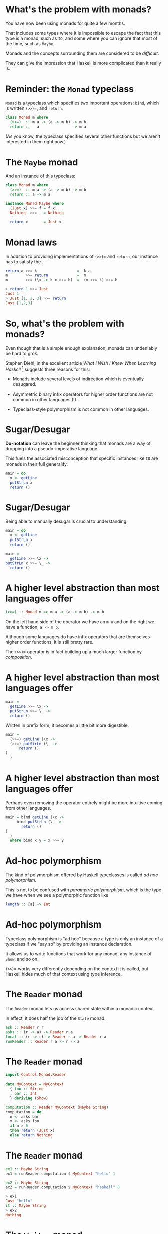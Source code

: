 * What's the problem with monads?

You have now been using monads for quite a few months.

That includes some types where it is impossible to escape the fact that
this type is a monad, such as =IO=, and some where you can ignore that
most of the time, such as =Maybe=.

Monads and the concepts surrounding them are considered to be
/difficult/.

They can give the impression that Haskell is more complicated than it
really is.

* Reminder: the =Monad= typeclass

=Monad= is a typeclass which specifies two important operations: =bind=,
which is written =(>>=)=, and =return=.

#+BEGIN_SRC haskell 
class Monad m where
  (>>=)  :: m a -> (a -> m b) -> m b
  return ::   a               -> m a
#+END_SRC

(As you know, the typeclass specifies several other functions but we
aren't interested in them right now.)

* The =Maybe= monad

And an instance of this typeclass:

#+BEGIN_SRC haskell 
class Monad m where
  (>>=)  :: m a -> (a -> m b) -> m b
  return :: a -> m a

instance Monad Maybe where
  (Just x) >>= f = f x
  Nothing  >>= _ = Nothing

  return x       = Just x
#+END_SRC

* Monad laws

In addition to providing implementations of =(>>=)= and =return=, our
instance has to satisfy the .

#+BEGIN_SRC haskell
return a >>= k                  =  k a
m        >>= return             =  m
m        >>= (\x -> k x >>= h)  =  (m >>= k) >>= h

> return 1 >>= Just
Just 1
> Just [1, 2, 3] >>= return
Just [1,2,3]
#+END_SRC

* So, what's the problem with monads?

Even though that is a simple enough explanation, monads can undeniably
be hard to grok.

Stephen Diehl, in the excellent article /What I Wish I Knew When
Learning Haskell/ [1] suggests three reasons for this:

- Monads include several levels of indirection which is eventually
  desugared.

- Asymmetric binary infix operators for higher order functions are not
  common in other languages (!).

- Typeclass-style polymorphism is not common in other languages.

[1] [[http://dev.stephendiehl.com/hask/]]

* Sugar/Desugar

*Do-notation* can leave the beginner thinking that monads are a way of
dropping into a pseudo-imperative language.

This fuels the associated misconception that specific instances like
=IO= are monads in their full generality.

#+BEGIN_SRC haskell
main = do
  x <- getLine
  putStrLn x
  return ()
#+END_SRC

* Sugar/Desugar

Being able to manually desugar is crucial to understanding.

#+BEGIN_SRC haskell
main = do
  x <- getLine
  putStrLn x
  return ()

main =
  getLine >>= \x ->
putStrLn x >>= \_ ->
  return ()
#+END_SRC

* A higher level abstraction than most languages offer

#+BEGIN_SRC haskell
(>>=) :: Monad m => m a -> (a -> m b) -> m b
#+END_SRC

On the left hand side of the operator we have an =m a= and on the right
we have a function, =a -> m b=.

Although some languages do have infix operators that are themselves
higher order functions, it is still pretty rare.

The =(>>=)= operator is in fact building up a much larger function by
/composition/.

* A higher level abstraction than most languages offer

#+BEGIN_SRC haskell
main =
  getLine >>= \x ->
  putStrLn >>= \_ ->
  return ()
#+END_SRC

Written in prefix form, it becomes a little bit more digestible.

#+BEGIN_SRC haskell
main =
  (>>=) getLine (\x ->
  (>>=) putStrLn (\_ ->
      return ()
)
  )
#+END_SRC

* A higher level abstraction than most languages offer

Perhaps even removing the operator entirely might be more intuitive
coming from other languages.

#+BEGIN_SRC haskell
main = bind getLine (\x -> 
     bind putStrLn (\_ -> 
       return ()
)
  )
  where bind x y = x >>= y
#+END_SRC

* Ad-hoc polymorphism

The kind of polymorphism offered by Haskell typeclasses is called /ad hoc
polymorphism/.

This is not to be confused with /parametric polymorphism/, which is the type we
have when we see a polymorphic function like

#+BEGIN_SRC haskell
length :: [a] -> Int
#+END_SRC

* Ad-hoc polymorphism

Typeclass polymorphism is "ad hoc" because a type is only an instance of
a typeclass if we "say so" by providing an instance declaration.

It allows us to write functions that work for any monad, any instance of
=Show=, and so on.

=(>>=)= works very differently depending on the context it is called,
but Haskell hides much of that context using type inference.

* The =Reader= monad

The =Reader= monad lets us access shared state within a monadic
context.

In effect, it does half the job of the =State= monad.

#+BEGIN_SRC haskell
ask :: Reader r r
asks :: (r -> a) -> Reader r a
local :: (r -> r) -> Reader r a -> Reader r a
runReader :: Reader r a -> r -> a
#+END_SRC

* The =Reader= monad

#+BEGIN_SRC haskell
import Control.Monad.Reader

data MyContext = MyContext
  { foo :: String
  , bar :: Int
  } deriving (Show)

computation :: Reader MyContext (Maybe String)
computation = do
  n <- asks bar
  x <- asks foo
  if n > 0
  then return (Just x)
  else return Nothing
#+END_SRC

* The =Reader= monad

#+BEGIN_SRC haskell 
ex1 :: Maybe String
ex1 = runReader computation $ MyContext "hello" 1

ex2 :: Maybe String
ex2 = runReader computation $ MyContext "haskell" 0

> ex1
Just "hello"
it :: Maybe String
> ex2
Nothing
#+END_SRC

* The =Writer= monad

The =Writer= monad lets us emit a lazy stream of values from within a
monadic context.  This is the other half of what =State= does.

#+BEGIN_SRC haskell 
tell :: w -> Writer w ()
execWriter :: Writer w a -> w
runWriter :: Writer w a -> (a, w)
#+END_SRC

* The =Writer= monad

#+BEGIN_SRC haskell 
import Control.Monad.Writer

type MyWriter = Writer [Int] String

example :: MyWriter
example  = do
  tell [1..3]
  tell [3..5]
  return "foo"

output :: (String, [Int])
output = runWriter example

> output
("foo",[1,2,3,3,4,5])
#+END_SRC

* Monad Transformers

Modern Haskell monad libraries are typically written in a more general
form than these examples, written in terms of which allow us to compose
monads together to form composite monads.

For instance, we may want to access state /and/ do some logging, so we
want to use two monads, =State= and =Logger=.

The simple case in which we only want to use one monad is achieved by
composing that monad with the =Identity= monad.

* Monad transformers

There are versions of the "basic" monads we've seen so far which are
capable of being composed with each other.

| *Monad*    | *Transformer*   | *Type*         | *Transformed Type*   |
|------------+-----------------+----------------+----------------------|
| =Maybe=    | =MaybeT=        | =Maybe a=      | =m (Maybe a)=        |
| =Reader=   | =ReaderT=       | =r -> a=       | =r -> m a=           |
| =Writer=   | =WriterT=       | =(a,w)=        | =m (a,w)=            |
| =State=    | =StateT=        | =s -> (a,s)=   | =s -> m (a,s)=       |

* Monad transformers

Implementing the basic monads as transformers composed with =Identity=,
the monad that just returns whatever is given to it:

#+BEGIN_SRC haskell
type State  s = StateT  s Identity
type Writer w = WriterT w Identity
type Reader r = ReaderT r Identity
#+END_SRC

* Monad transformers

At their core monad transformers allow us to with an interface to
exchange values between the levels, called ==.

#+BEGIN_SRC haskell
lift   :: (Monad m, MonadTrans t) => m a -> t m a
liftIO :: MonadIO m => IO a -> m a

class MonadTrans t where
    lift :: Monad m => m a -> t m a

class (Monad m) => MonadIO m where
    liftIO :: IO a -> m a

instance MonadIO IO where
    liftIO = id
#+END_SRC

* Monad transformers

Just as the base monad class has laws, monad transformers also have a
couple of laws:

1. =lift . return \equiv return=

2. ~lift (m >>= f) \equiv lift m >>= (lift . f)~

* Using transformers

We use the Transformer-variants for each of the monads in the outer
layers and .

Monads have kind =(* -> *)=, so monad transformers which take monads to
monads have =((* -> *) -> * -> *)=:

#+BEGIN_SRC haskell
Monad (m :: * -> *)
MonadTrans (t :: (* -> *) -> * -> *)
#+END_SRC

* Using transformers

So, for example, if we wanted to form a composite computation using both
the and monads we can now put the =Maybe= inside of a =ReaderT= to form
.

#+BEGIN_SRC haskell
import Control.Monad.Reader

type Env = [(String, Int)]
type Eval a = ReaderT Env Maybe a

data Expr
  = Val Int
  | Add Expr Expr
  | Var String
  deriving (Show)
#+END_SRC

* Using transformers

#+BEGIN_SRC haskell
eval :: Expr -> Eval Int
eval ex = case ex of
  Val n -> return n
  Add x y -> do
    a <- eval x
    b <- eval y
    return (a+b)
  Var x -> do
    env <- ask
    val <- lift (lookup x env)
    return val

env :: Env
env = [("x", 2), ("y", 5)]
#+END_SRC

* Using transformers

#+BEGIN_SRC haskell
ex1 :: Eval Int
ex1 = eval (Add (Val 2) (Add (Val 1) (Var "x")))

example1, example2 :: Maybe Int
example1 = runReaderT ex1 env
example2 = runReaderT ex1 []

> example1
Just 5 
> example2
Nothing
#+END_SRC

* Parsing

** It's Nicer with Haskell!

* Parsing

is the process of reading a stream of data and transforming it into some
different data type.

The source of the data might be a , while the target could be an made of
abstract data types defined by us.

Many programming problems require the parsing of some source.

E.g. we may need to make sense of an XML or JSON response from a web
service, or parse a stream of binary data which represents an image
file.

* Parsing PGM files

Recall the case study from last term.

We needed to parse the contents of image files in the format.

Studying the format of PGM files, we wrote our own parser by hand.

* PGM format

PGM files is a greyscale format:

[[./images/baboon.png]]

* PGM format

The format specifies that a PGM file consists of a containing metadata,
followed by the of the file, which is the image data.

The first thing in the header must be a indicating that this is a PGM
file.

#+BEGIN_SRC haskell
P5
# CREATOR: GIMP PNM Filter Version 1.1
600 600
255
\377\377\377\377...
#+END_SRC

* PGM format

The next line in this example is a comment. Following that is a line
containing the /width/ and /height/ of the file in pixels.

#+BEGIN_SRC haskell
P5
# CREATOR: GIMP PNM Filter Version 1.1
600 600
255
\377\377\377\377...
#+END_SRC

* PGM format

The last line of the header is an 8 bit number which is the /maximum
greyscale/ value in the data. In this example the darkest colour is
black.

That is the end of the header. The next line is a list of bytes, each of
which is the greyscale value of a single pixel.

#+BEGIN_SRC haskell
P5
# CREATOR: GIMP PNM Filter Version 1.1
600 600
255
\377\377\377\377...
#+END_SRC

* Parsing PGMs

After reading the contents of a file as a =ByteString=, we needed to read
the magic number from the first two bits, read some whitespace and throw
it away, read in the width, and so on, eventually putting all the values
into an ADT:

#+BEGIN_SRC haskell
data PGM = PGM 
    { width   :: Int
    , height  :: Int
    , maxGrey :: Int
    , pgmData :: B.ByteString
}
#+END_SRC

* Parsing PGMs

Every function that parses some information from the input needs to
return the /thing that it parsed/ and the /remaining data/, so that we
can carry on parsing:

#+BEGIN_SRC haskell
parseMagicNumber :: B.ByteString -> (B.ByteString, B.ByteString)
-- and parseWidth, etc
#+END_SRC

But any of these functions could fail, so we will return a =Maybe=:

#+BEGIN_SRC haskell
parseMagicNumber :: B.ByteString -> Maybe (B.ByteString, B.ByteString)
-- ...
parse :: B.ByteString -> Maybe PGM
#+END_SRC

* Putting it together

Putting all these functions that return =Maybe=s might look like this:

#+BEGIN_SRC haskell
parse :: B.ByteString -> Maybe PGM
parse bs = case parseMagicNumber bs of
  Nothing -> Nothing
  Just (s, s') -> 
    case parseWS s' of
      Nothing -> Nothing
      Just (_, s') -> 
        case parseWidth s' of
          ...
#+END_SRC

* =Maybe= is a monad

But =Maybe= is a monad! We can use =do=-notation or, even better,
monadic style:

#+BEGIN_SRC haskell
parse :: B.ByteString -> Maybe PGM
parse bs = parseMagicNumber bs       >>= 
           \(s, s') -> parseWS s'    >>=
           \(s, s') -> parseWidth s' >>=
           ...
#+END_SRC

* Parser combinator libraries

Writing a one-off parser for a format as simple as PGM is OK.

However, we wouldn't want to write a parser for a more complex language
(e.g. Java) that way.

Haskell is a great tool for writing parsers and there are some very
efficient and powerful .

* Parser combinator libraries

A /parser combinator/ is a higher order function that takes two smaller
parsers and combines them to produce a larger one.

For example, say we have a parser called =digit= that reads any
numeric char, and one called =letter= that reads an alphabetic char.

Then we can combine them using combinators to make new parser that
reads a digit then a letter.

Imagining a couple of combinators, =many digit= could be a parser that
would match one or more digits. =(digit <|> letter)= could be a parser
that reads /either/ a digit or a letter.

* Parsing

The little =parse= functions we wrote for PGMs all took an input stream
of characters and yielded a pair of the parsed value and the unconsumed
part of the stream.

Simplifying things, they had the same sort of form as this parser that
just reads a single char:

#+BEGIN_SRC haskell
parseHead :: String -> (Char, String)
parseHead (x:xs) = (x, xs)
#+END_SRC

* Parsing

Even this simple parser might fail, so we used =Maybe=:

#+BEGIN_SRC haskell
parseHead :: String -> Maybe (Char, String)
parseHead []     = Nothing
parseHead (x:xs) = Just (x, xs)
#+END_SRC

* Parsing

By making a /monad/ we can hide the error recovery side of things and
define a parser that builds up a composite data structure for the AST.

#+BEGIN_SRC haskell

newtype Parser a = 
    Parser { parse :: String -> [(a,String)] }

parseHead :: Parser Char
parseHead = Parser $ \s ->
  case s of
   []     -> []
   (c:cs) -> [(c,cs)]
#+END_SRC

* Parsing

Running the function will result in traversing the stream of characters
yielding a value of type =a= that represents the AST for the parsed
expression, or failing with a parse error for malformed input, or
failing by not consuming the entire stream of input.

#+BEGIN_SRC haskell
runParser :: Parser a -> String -> a
runParser m s =
  case parse m s of
    [(res, [])] -> res
    [(_, rs)]   -> error "Parser did not consume entire stream."
    _           -> error "Parser error."

> runParser parseHead "Bananas"
'B'
#+END_SRC

* Parsing

Note that a more robust parser would record the position at which the
failure occurred, and use a more efficient type for the stream, such as
=Text=.

#+BEGIN_SRC haskell
runParser :: Parser a -> String -> a
runParser m s =
  case parse m s of
    [(res, [])] -> res
    [(_, rs)]   -> error "Parser did not consume entire stream."
    _           -> error "Parser error."

> runParser parseHead "Bananas"
'B'
#+END_SRC

* Monadic parsers

To use the combinator style we need to be able to parsers to make new
ones.

We want to be able to =bind= a parser onto a function that takes the
output of the first parser and does something with it.

#+BEGIN_SRC haskell
bind :: Parser a -> (a -> Parser b) -> Parser b
bind p f = Parser $ \s -> concatMap 
                    (\(a, s') -> parse (f a) s') $ parse p s
#+END_SRC

* Monadic parsers

To complete the monad definition we also need a way to inject a value
into the monad.

#+BEGIN_SRC haskell
unit :: a -> Parser a
unit a = Parser (\s -> [(a,s)])

instance Monad Parser where
  (>>=)  = bind
  return = unit
#+END_SRC

* Monadic parsers

#+BEGIN_SRC haskell
digit :: Parser Char
digit = Parser $ \s ->
  case s of
    []     -> []
    (c:cs) -> if isDigit c then [(c, cs)]
               else []

*Main> runParser digit "1"
'1'
*Main> runParser digit "x"
* Exception: Parser error.
CallStack (from HasCallStack):
  error, called at NanoP.hs:23:20 in main:Main
#+END_SRC

* Monadic parsers

=letter= is very similar to =digit=...how can we use higher order-ness
to make something more general?

#+BEGIN_SRC haskell
letter :: Parser Char
letter = Parser $ \s ->
  case s of
    []     -> []
    (c:cs) -> if isLetter c then [(c, cs)]
              else []
#+END_SRC

* Monadic parsers

We can separate the code that selects the value we want to test and the
test itself:

#+BEGIN_SRC haskell
item :: Parser Char
item = Parser $ \s ->
  case s of
   []     -> []
   (c:cs) -> [(c,cs)]

satisfy :: (Char -> Bool) -> Parser Char
satisfy p = item >>= \c ->
  if p c
  then unit c
  else (Parser (\cs -> []))

digit  = satisfy isDigit
letter = satisfy isLetter
#+END_SRC

* Monadic parsers

This "or" combinator takes two parsers, runs the first one then runs
the second if the first one failed.

#+BEGIN_SRC haskell
(<|>) :: Parser a -> Parser a -> Parser a
(<|>) p1 p2 = Parser $ \s ->
  case parse p1 s of
    []  -> parse p2 s
    res -> res

runParser (letter <|> digit) "4"
'4'
#+END_SRC

* Parsing log files

Having got an idea how these things work, we will use =attoparsec=,
one of Haskell's parser combinator libraries, for a real-world
example.

Log files are ubiquitous in software, being produced by all sorts of
applications to record their use, error conditions and so on.

Some formats are standard, others homegrown. 

You may have written a simple parser by hand for a homegrown log
format in the labs a while ago.

* Parsing log files

There are several standard formats for . In any format, an entry
includes the of the client.

An IP address is a numerical label applied to any device connected to
the internet.

In the standard, the address is a 32bit number.

The human-readable form splits the number into four bytes, e.g.
=172.16.254.1=.

* Parsing log files

So an IP address such as =172.16.254.1= is made up of four 8bit integers
separated by full stops.

We want to be able to parse a string such as =“172.16.254.1”= into a
Haskell ADT:

#+BEGIN_SRC haskell
import Data.Word

data IP = IP Word8 Word8 Word8 Word8 deriving Show
#+END_SRC

* Parsing log files

AttoParsec provides the =decimal= parser, which succeeds with any
unsigned integral number. =char= parses one =Char= that matches its
argument.

#+BEGIN_SRC haskell
{-# LANGUAGE OverloadedStrings #-}
import Data.Attoparsec.Char8
import Data.Word

parseIP :: Parser IP
parseIP = do
  d1 <- decimal
  char '.'
  d2 <- decimal
  char '.'
  d3 <- decimal
  char '.'
  d4 <- decimal
  return $ IP d1 d2 d3 d4
#+END_SRC

* Parsing log files

AttoParsec works with =ByteString= rather than =String=, so we are using
the =OverloadedStrings= extension.

#+BEGIN_SRC haskell
{-# LANGUAGE OverloadedStrings #-}
import Data.Attoparsec.Char8
import Data.Word

parseIP :: Parser IP
parseIP = do
  d1 <- decimal
  char '.'
  d2 <- decimal
  char '.'
  d3 <- decimal
  char '.'
  d4 <- decimal
  return $ IP d1 d2 d3 d4
#+END_SRC

* Parsing log files

=parseOnly= returns an =Either= which is either =(Left error)= or
=(Right result)=.

#+BEGIN_SRC haskell
-- in the Prelude
data Either a b = Left a | Right b

main :: IO ()
main = print $ parseOnly parseIP "131.45.68.123"

> main
Right (IP 131 45 68 123)
#+END_SRC

* Apache log file formats

In the Apache web server, the format of logs can be customised by the
user but this is the "common" format:

#+BEGIN_SRC haskell
LogFormat "%h %l %u %t \"%r\" %>s %b"
#+END_SRC

- =%h= -- The IP address of the client.

- =%l= -- The identity of the client determined by =identd= on the
  client's machine. Will return a hyphen (-) if this information is not
  available.

- =%u= -- The userid of the client if the request was authenticated.

- =%t= -- The time that the request was received.

- ="%r"= -- The request line that includes the HTTP method used, the
  requested resource path, and the HTTP protocol that the client used.

- =%>s= -- The status code that the server sends back to the client.

- =%b= -- The size of the object requested.

* A simpler log format

So that things will fit on the slides, we will work with a (overly)
simplified log format:

#+BEGIN_SRC haskell
LogFormat "%h %u %t \"%r\""
#+END_SRC

Two entries in =access.log=.

#+BEGIN_SRC haskell
127.0.0.1 peter [09/02/2018:10:34:12] "GET /sample-image.png HTTP/2"

10.185.248.71 - [09/02/2018:19:12:06] "GET /inventory/item?userId=1 HTTP/1.1"
#+END_SRC

* A simpler log format

A BNF grammar for this language, assuming some convenient terminals:

#+BEGIN_EXAMPLE  
logentry := host <space> userid <space> time <space> request
host     := <number> <dot> <number> <dot> <number> <dot> <number>
userid   := '-' | <word>
time     := '[' year <colon> tod <space> offset ']'
offset   := '+' <digit><digit><digit><digit>
date     := <digit><digit> '/' <digit><digit> '/' year
year     := <digit><digit><digit><digit>
tod      := <digit><digit> <colon> <digit><digit> <colon> <digit><digit>
request  := '"' reqBody '"'
reqBody  := <char> | <char> reqBody | <space> reqBody
#+END_EXAMPLE

* Apache Log Files

The ADT that we will construct from each line in a log file:

#+BEGIN_SRC haskell
data LogEntry =
LogEntry { entryIP       :: IP
         , entryUser     :: EntryUser 
         , entryTime     :: LocalTime
         , entryRequest  :: Request
           } deriving Show
#+END_SRC

* Parsing alternatives

We know how to parse IP addresses. The next two items are a string
identifying a user or a hyphen.

#+BEGIN_SRC haskell
data EntryUser = User Text | NoUser

parseUser :: Parser EntryUser
parseUser = (char '-' >> return NoUser)
     <|> (takeWhile (not . isSpace) >>= \u -> User u)
#+END_SRC

* Apache Log Files

Our time parser:

#+BEGIN_SRC haskell
parseTime :: Parser LocalTime
parseTime = do
  char '['
  d  <- count 2 digit
  char '/'
  mm <- count 2 digit
  char '/'
  y  <- count 4 digit
  char ':'
  h  <- count 2 digit
  char ':'
  m  <- count 2 digit
  char ':'
  s  <- count 2 digit
  char ']'
  return $
    LocalTime { localDay = fromGregorian (read y) (read mm) (read d)
              , localTimeOfDay = TimeOfDay (read h) (read m) (read s)
                }
#+END_SRC

* Parsing the Request

Parsing the request means consuming all the text between two quotation
marks. This is simple enough to write without a do-block:

#+BEGIN_SRC haskell
type Request = Text

parseRequest :: Parse Request
parseRequest = char "\"" >> many $ noneOf "\""
                         >>= return
#+END_SRC

=noneOf= takes a =String= and constructs a parser that keeps going until
it encounters a =Char= which is in the argument. The =many= combinator
runs a parser zero or many times.

* Apache Log Files

Now we can compose the parsers for log entry parts into a bigger one
that parses an entire entry:

#+BEGIN_SRC haskell
parseLogEntry :: Parser LogEntry
parseLogEntry = do
  i  <- parseIP
  char ' '
  u   <- parseUser
  char ' '
  t   <- parseTime
  char ' '
  r <- parseRequest
  return $ LogEntry i u t r
#+END_SRC

* Apache Log Files

Parsing an entry:

#+BEGIN_EXAMPLE 
entry = "127.0.0.1 - [9/Feb/2018:10:34:12 -0700] \"GET /sample-image.png HTTP/2\"" 

> parseOnly parseLogEntry entry
LogEntry (IP 127 0 0 1) NoUser (LocalTime 2018-02-09 10:34:12) "GET /sample-image.png HTTP/2" 
#+END_EXAMPLE

* Apache Log Files

To read the whole log file we need to map =parseLogEntry= onto every
line.

The =(<*)= combinator takes two parsers, runs the first, runs the second
then throws away the result, and finally returns the result of the first
parser.

#+BEGIN_SRC haskell 
type Log = [LogEntry]

logParser :: Parser Log
logParser = many $ logEntryParser <* endOfLine
#+END_SRC

* Next week

Make some improvements to the log file parser in the lab.

Next week: *more parsing!*

We will look at parsing more complex languages such as a programming
language.
